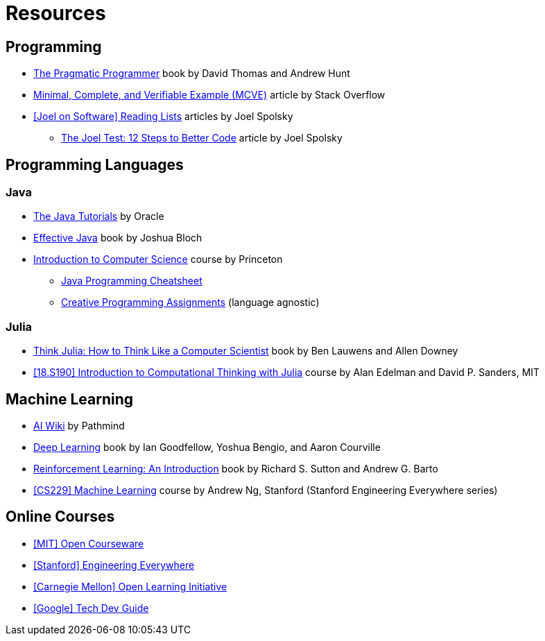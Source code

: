 = Resources

== Programming
:book-pragmatic-programmer: https://pragprog.com/titles/tpp20/the-pragmatic-programmer-20th-anniversary-edition/
:article-mcve: https://stackoverflow.com/help/minimal-reproducible-example
:article-joel-reading-list: https://www.joelonsoftware.com/#post-923
:article-joel-test: https://www.joelonsoftware.com/2000/08/09/the-joel-test-12-steps-to-better-code/

* {book-pragmatic-programmer}[The Pragmatic Programmer]
  book by David Thomas and Andrew Hunt
* {article-mcve}[Minimal, Complete, and Verifiable Example (MCVE)]
  article by Stack Overflow
* {article-joel-reading-list}[[Joel on Software\] Reading Lists]
  articles by Joel Spolsky
** {article-joel-test}[The Joel Test: 12 Steps to Better Code]
  article by Joel Spolsky

== Programming Languages

=== Java
:tutorial-oracle-java: https://docs.oracle.com/javase/tutorial/
:book-effective-java: https://www.amazon.com/Effective-Java-Joshua-Bloch/dp/0134685997
:course-princeton-introduction-to-computer-science: https://introcs.cs.princeton.edu/java/home/
:article-princeton-introcs-java11cheatsheet: https://introcs.cs.princeton.edu/java/11cheatsheet/
:article-princeton-introcs-assignments: https://introcs.cs.princeton.edu/java/assignments/

* {tutorial-oracle-java}[The Java Tutorials]
  by Oracle
* {book-effective-java}[Effective Java]
  book by Joshua Bloch
* {course-princeton-introduction-to-computer-science}[Introduction to Computer Science]
  course by Princeton
** {article-princeton-introcs-java11cheatsheet}[Java Programming Cheatsheet]
** {article-princeton-introcs-assignments}[Creative Programming Assignments]
   (language agnostic)

=== Julia
:book-think-julia: https://benlauwens.github.io/ThinkJulia.jl/latest/book.html
:course-mit-introduction-to-computational-thinking: https://computationalthinking.mit.edu

* {book-think-julia}[Think Julia: How to Think Like a Computer Scientist]
  book by Ben Lauwens and Allen Downey
* {course-mit-introduction-to-computational-thinking}[[18.S190\] Introduction to Computational Thinking with Julia]
  course by Alan Edelman and David P. Sanders, MIT

== Machine Learning
:wiki-pathmind-ai: https://wiki.pathmind.com
:book-deep-learning: https://www.deeplearningbook.org
:book-reinforcement-learning: http://incompleteideas.net/book/the-book.html
:course-stanford-machine-learning: https://see.stanford.edu/Course/CS229

* {wiki-pathmind-ai}[AI Wiki]
  by Pathmind
* {book-deep-learning}[Deep Learning]
  book by Ian Goodfellow, Yoshua Bengio, and Aaron Courville
* {book-reinforcement-learning}[Reinforcement Learning: An Introduction]
  book by Richard S. Sutton and Andrew G. Barto
* {course-stanford-machine-learning}[[CS229\] Machine Learning]
  course by Andrew Ng, Stanford (Stanford Engineering Everywhere series)

== Online Courses
:course-mit-ocw: https://ocw.mit.edu/index.htm
:course-stanford-see: https://see.stanford.edu
:course-cmu-oli: https://oli.cmu.edu
:course-google-tech-dev-guide: https://techdevguide.withgoogle.com

* {course-mit-ocw}[[MIT\] Open Courseware]
* {course-stanford-see}[[Stanford\] Engineering Everywhere]
* {course-cmu-oli}[[Carnegie Mellon\] Open Learning Initiative]
* {course-google-tech-dev-guide}[[Google\] Tech Dev Guide]
